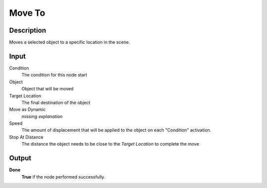 ***********
Move To
***********

Description
===========

Moves a selected object to a specific location in the scene.

Input
=====

Condition
   The condition for this node start

Object
   Object that will be moved

Target Location
   The final destination of the object
    
Move as Dynamic
   *missing explanation*

Speed
   The amount of displacement that will be applied to the object on each "Condition" activation.

Stop At Distance
  The distance the object needs to be close to the *Target Location* to complete the move

Output
======

**Done** 
    **True** if the node performed successfully.
